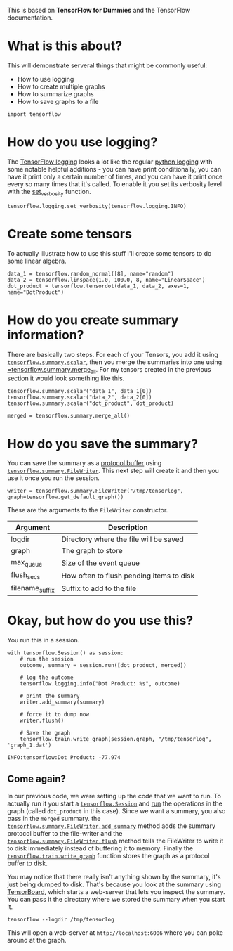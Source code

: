 #+BEGIN_COMMENT
.. title: Logging, Summaries, and Saving Graphs
.. slug: logging-multiple-graphs-summaries-and-saving-graphs
.. date: 2018-05-29 14:30:05 UTC-07:00
.. tags: tensorflow dummies
.. category: TensorFlow
.. link: 
.. description: How to use logging, summarize graphs and save them.
.. type: text
#+END_COMMENT

This is based on *TensorFlow for Dummies* and the TensorFlow documentation.

* What is this about?
  This will demonstrate serveral things that might be commonly useful:

  - How to use logging
  - How to create multiple graphs
  - How to summarize graphs
  - How to save graphs to a file

#+BEGIN_SRC ipython :session dummies
import tensorflow
#+END_SRC

#+RESULTS:
: # Out[1]:

* How do you use logging?
  The [[https://www.tensorflow.org/api_docs/python/tf/logging][TensorFlow logging]] looks a lot like the regular [[https://docs.python.org/3.5/library/logging.html][python logging]] with some notable helpful additions - you can have print conditionally, you can have it print only a certain number of times, and you can have it print once every so many times that it's called. To enable it you set its verbosity level with the [[https://www.tensorflow.org/api_docs/python/tf/logging/set_verbosity][set_verbosity]] function.

#+BEGIN_SRC ipython :session dummies :exports both :results none
tensorflow.logging.set_verbosity(tensorflow.logging.INFO)
#+END_SRC

* Create some tensors
  To actually illustrate how to use this stuff I'll create some tensors to do some linear algebra.

#+BEGIN_SRC ipython :session dummies :exports both :results none
data_1 = tensorflow.random_normal([8], name="random")
data_2 = tensorflow.linspace(1.0, 100.0, 8, name="LinearSpace")
dot_product = tensorflow.tensordot(data_1, data_2, axes=1, name="DotProduct")
#+END_SRC

* How do you create summary information?
  There are basically two steps. For each of your Tensors, you add it using [[https://www.tensorflow.org/api_docs/python/tf/summary/scalar][=tensorflow.summary.scalar=]], then you merge the summaries into one using [[https://www.tensorflow.org/api_docs/python/tf/summary/merge_all][=tensorflow.summary.merge_all]]. For my tensors created in the previous section it would look something like this.

#+BEGIN_SRC ipython :session dummies :exports both :results none
tensorflow.summary.scalar("data_1", data_1[0])
tensorflow.summary.scalar("data_2", data_2[0])
tensorflow.summary.scalar("dot_product", dot_product)

merged = tensorflow.summary.merge_all()
#+END_SRC

* How do you save the summary?
  You can save the summary as a [[https://en.wikipedia.org/wiki/Protocol_Buffers][protocol buffer]] using [[https://www.tensorflow.org/api_docs/python/tf/summary/FileWriter][=tensorflow.summary.FileWriter=]]. This next step will create it and then you use it once you run the session.

#+BEGIN_SRC ipython :session dummies :exports both :results none
writer = tensorflow.summary.FileWriter("/tmp/tensorlog", graph=tensorflow.get_default_graph())
#+END_SRC

These are the arguments to the =FileWriter= constructor.

| Argument        | Description                              |
|-----------------+------------------------------------------|
| logdir          | Directory where the file will be saved   |
| graph           | The graph to store                       |
| max_queue       | Size of the event queue                  |
| flush_secs      | How often to flush pending items to disk |
| filename_suffix | Suffix to add to the file                |

* Okay, but how do you use this?
  You run this in a session.

#+BEGIN_SRC ipython :session dummies :exports both :results output
with tensorflow.Session() as session:
    # run the session
    outcome, summary = session.run([dot_product, merged])

    # log the outcome
    tensorflow.logging.info("Dot Product: %s", outcome)

    # print the summary
    writer.add_summary(summary)

    # force it to dump now
    writer.flush()

    # Save the graph
    tensorflow.train.write_graph(session.graph, "/tmp/tensorlog", 'graph_1.dat')
#+END_SRC

#+RESULTS:
: INFO:tensorflow:Dot Product: -77.974

** Come again?
   In our previous code, we were setting up the code that we want to run. To actually run it you start a [[https://www.tensorflow.org/api_docs/python/tf/Session][=tensorflow.Session=]] and [[https://www.tensorflow.org/api_docs/python/tf/Session#run][run]] the operations in the graph (called =dot_product= in this case). Since we want a summary, you also pass in the =merged= summary. the [[https://www.tensorflow.org/api_docs/python/tf/summary/FileWriter#add_summary][=tensorflow.summary.FileWriter.add_summary=]] method adds the summary protocol buffer to the file-writer and the [[https://www.tensorflow.org/api_docs/python/tf/summary/FileWriter#flush][=tensorflow.summary.FileWriter.flush=]] method tells the FileWriter to write it to disk immediately instead of buffering it to memory. Finally the [[https://www.tensorflow.org/api_docs/python/tf/train/write_graph][=tensorflow.train.write_graph=]] function stores the graph as a protocol buffer to disk.

   You may notice that there really isn't anything shown by the summary, it's just being dumped to disk. That's because you look at the summary using [[https://www.tensorflow.org/programmers_guide/summaries_and_tensorboard][TensorBoard]], which starts a web-server that lets you inspect the summary. You can pass it the directory where we stored the summary when you start it.

#+BEGIN_EXAMPLE
tensorflow --logdir /tmp/tensorlog
#+END_EXAMPLE

This will open a web-server at =http://localhost:6006= where you can poke around at the graph.
